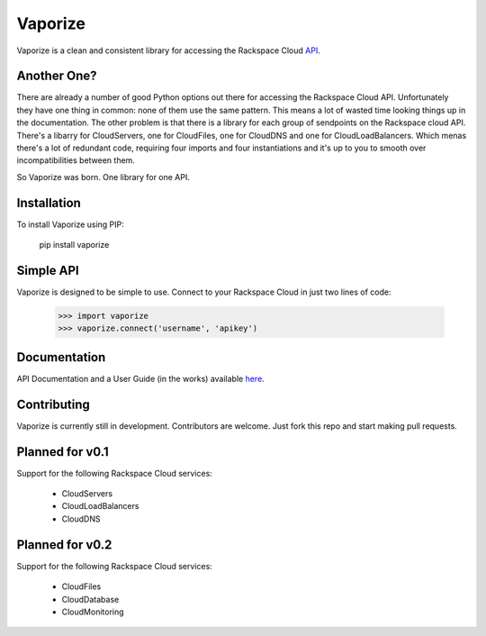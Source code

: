 Vaporize
========

Vaporize is a clean and consistent library for accessing the Rackspace Cloud API_.
 
.. _API: http://docs.rackspace.com/api/

Another One?
------------

There are already a number of good Python options out there for accessing the
Rackspace Cloud API. Unfortunately they have one thing in common: none of them
use the same pattern. This means a lot of wasted time looking things up in
the documentation. The other problem is that there is a library for each group
of sendpoints on the Rackspace cloud API. There's a libarry for CloudServers,
one for CloudFiles, one for CloudDNS and one for CloudLoadBalancers. Which menas
there's a lot of redundant code, requiring four imports and four instantiations 
and it's up to you to smooth over incompatibilities between them.

So Vaporize was born. One library for one API.

Installation
------------

To install Vaporize using PIP:

    pip install vaporize

Simple API
----------

Vaporize is designed to be simple to use. Connect to your Rackspace Cloud in
just two lines of code:

    >>> import vaporize
    >>> vaporize.connect('username', 'apikey')

Documentation
-------------

API Documentation and a User Guide (in the works) available here_.

.. _here: http://kolanos.github.com/vaporize/

Contributing
------------

Vaporize is currently still in development. Contributors are welcome. Just fork
this repo and start making pull requests.

Planned for v0.1
----------------

Support for the following Rackspace Cloud services:

 * CloudServers
 * CloudLoadBalancers
 * CloudDNS

Planned for v0.2
----------------

Support for the following Rackspace Cloud services:

 * CloudFiles
 * CloudDatabase
 * CloudMonitoring
